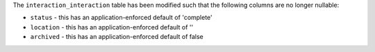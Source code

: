 The ``interaction_interaction`` table has been modified such that the following
columns are no longer nullable:

- ``status`` - this has an application-enforced default of 'complete'
- ``location`` - this has an application-enforced default of ''
- ``archived`` - this has an application-enforced default of false
